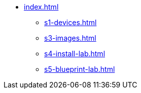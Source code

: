 * xref:index.adoc[]
** xref:s1-devices.adoc[]
** xref:s3-images.adoc[]
** xref:s4-install-lab.adoc[]
** xref:s5-blueprint-lab.adoc[]